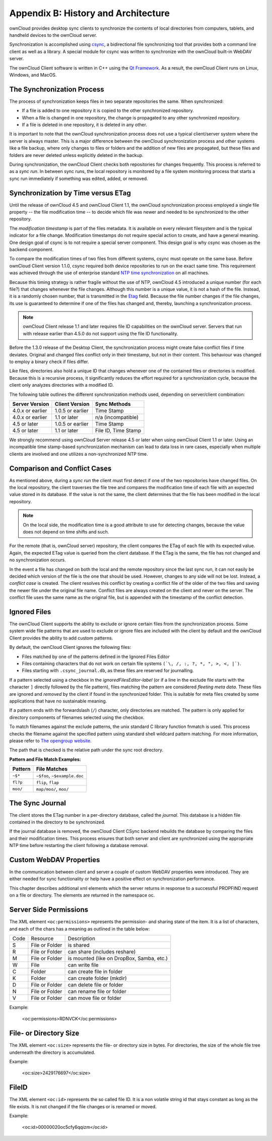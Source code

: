 Appendix B: History and Architecture
====================================

.. index:: architecture

ownCloud provides desktop sync clients to synchronize the contents of local
directories from computers, tablets, and handheld devices to the ownCloud
server.

Synchronization is accomplished using csync_, a bidirectional file
synchronizing tool that provides both a command line client as well as a
library. A special module for csync was written to synchronize with the
ownCloud built-in WebDAV server.

The ownCloud Client software is written in C++ using the `Qt Framework`_. As a
result, the ownCloud Client runs on Linux, Windows, and MacOS.

.. _csync: http://www.csync.org
.. _`Qt Framework`: http://www.qt-project.org

The Synchronization Process
---------------------------

The process of synchronization keeps files in two separate repositories the 
same. When synchronized:

- If a file is added to one repository it is copied to the other synchronized repository.
- When a file is changed in one repository, the change is propagated to any other
  synchronized repository.
- If a file is deleted in one repository, it is deleted in any other.

It is important to note that the ownCloud synchronization process does not use
a typical client/server system where the server is always master.  This is a
major difference between the ownCloud synchronization process and other systems
like a file backup, where only changes to files or folders and the addition of
new files are propagated, but these files and folders are never deleted unless
explicitly deleted in the backup.

During synchronization, the ownCloud Client checks both repositories for
changes frequently. This process is referred to as a *sync run*. In between
sync runs, the local repository is monitored by a file system monitoring
process that starts a sync run immediately if something was edited, added, or
removed.

Synchronization by Time versus ETag
-----------------------------------
.. index:: time stamps, file times, etag, unique id

Until the release of ownCloud 4.5 and ownCloud Client 1.1, the ownCloud
synchronization process employed a single file property -- the file modification
time -- to decide which file was newer and needed to be synchronized to the
other repository.

The *modification timestamp* is part of the files metadata. It is available on
every relevant filesystem and is the typical indicator for a file change.
Modification timestamps do not require special action to create, and have a
general meaning. One design goal of csync is to not require a special server
component. This design goal is why csync was chosen as the backend component.

To compare the modification times of two files from different systems, csync
must operate on the same base. Before ownCloud Client version 1.1.0, csync
required both device repositories to run on the exact same time.  This
requirement was achieved through the use of enterprise standard `NTP time
synchronization`_ on all machines.

Because this timing strategy is rather fragile without the use of NTP, ownCloud
4.5 introduced a unique number (for each file?) that changes whenever the file
changes. Although this number is a unique value, it is not a hash of the file.
Instead, it is a randomly chosen number, that is transmitted in the Etag_
field. Because the file number changes if the file changes, its use is
guaranteed to determine if one of the files has changed and, thereby, launching
a synchronization process.

.. note:: ownCloud Client release 1.1 and later requires file ID capabilities
   on the ownCloud server.  Servers that run with release earlier than 4.5.0 do
   not support using the file ID functionality.

Before the 1.3.0 release of the Desktop Client, the synchronization process
might create false conflict files if time deviates. Original and changed files
conflict only in their timestamp, but not in their content. This behaviour was
changed to employ a binary check if files differ.

Like files, directories also hold a unique ID that changes whenever one of the
contained files or directories is modified. Because this is a recursive
process, it significantly reduces the effort required for a synchronization
cycle, because the client only analyzes directories with a modified ID.


The following table outlines the different synchronization methods used,
depending on server/client combination:

.. index:: compatiblity table

+--------------------+-------------------+----------------------------+
| Server Version     | Client Version    | Sync Methods               |
+====================+===================+============================+
| 4.0.x or earlier   | 1.0.5 or earlier  | Time Stamp                 |
+--------------------+-------------------+----------------------------+
| 4.0.x or earlier   | 1.1 or later      | n/a (incompatible)         |
+--------------------+-------------------+----------------------------+
| 4.5 or later       | 1.0.5 or earlier  | Time Stamp                 |
+--------------------+-------------------+----------------------------+
| 4.5 or later       | 1.1 or later      | File ID, Time Stamp        |
+--------------------+-------------------+----------------------------+

We strongly recommend using ownCloud Server release 4.5 or later when using
ownCloud Client 1.1 or later. Using an incompatible time stamp-based
synchronization mechanism can lead to data loss in rare cases, especially when
multiple clients are involved and one utilizes a non-synchronized NTP time.

.. _`NTP time synchronization`: http://en.wikipedia.org/wiki/Network_Time_Protocol
.. _Etag: http://en.wikipedia.org/wiki/HTTP_ETag

Comparison and Conflict Cases
-----------------------------

As mentioned above, during a *sync run* the client must first detect if one of
the two repositories have changed files. On the local repository, the client
traverses the file tree and compares the modification time of each file with an
expected value stored in its database. If the value is not the same, the client
determines that the file has been modified in the local repository.

.. note:: On the local side, the modification time is a good attribute to use for 
   detecting changes, because
   the value does not depend on time shifts and such.

For the remote (that is, ownCloud server) repository, the client compares the
ETag of each file with its expected value. Again, the expected ETag value is
queried from the client database. If the ETag is the same, the file has not
changed and no synchronization occurs.

In the event a file has changed on both the local and the remote repository
since the last sync run, it can not easily be decided which version of the file
is the one that should be used. However, changes to any side will not be lost.  Instead,
a *conflict case* is created. The client resolves this conflict by creating a
conflict file of the older of the two files and saving the newer file under the
original file name. Conflict files are always created on the client and never
on the server. The conflict file uses the same name as the original file, but
is appended with the timestamp of the conflict detection.


.. _ignored-files-label:

Ignored Files
-------------

The ownCloud Client supports the ability to exclude or ignore certain files
from the synchronization process. Some system wide file patterns that are used
to exclude or ignore files are included with the client by default and the
ownCloud Client provides the ability to add custom patterns.

By default, the ownCloud Client ignores the following files:

* Files matched by one of the patterns defined in the Ignored Files Editor
* Files containing characters that do not work on certain file systems ``(`\, /, :, ?, *, ", >, <, |`)``.
* Files starting with ``.csync_journal.db``, as these files are reserved for journalling.

If a pattern selected using a checkbox in the `ignoredFilesEditor-label` (or if
a line in the exclude file starts with the character ``]`` directly followed by
the file pattern), files matching the pattern are considered *fleeting meta
data*. These files are ignored and *removed* by the client if found in the
synchronized folder. This is suitable for meta files created by some
applications that have no sustainable meaning.

If a pattern ends with the forwardslash (``/``) character, only directories are
matched. The pattern is only applied for directory components of filenames
selected using the checkbox.

To match filenames against the exclude patterns, the unix standard C library
function fnmatch is used. This process checks the filename against the
specified pattern using standard shell wildcard pattern matching. For more
information, please refer to `The opengroup website
<http://pubs.opengroup.org/onlinepubs/009695399/utilities/xcu_chap02.html#tag_02_13_01>`_.

The path that is checked is the relative path under the sync root directory.

**Pattern and File Match Examples:**

+-----------+------------------------------+
| Pattern   | File Matches                 |
+===========+==============================+
| ``~$*``   | ``~$foo``, ``~$example.doc`` |
+-----------+------------------------------+
| ``fl?p``  | ``flip``, ``flap``           |
+-----------+------------------------------+
| ``moo/``  | ``map/moo/``, ``moo/``       |
+-----------+------------------------------+


The Sync Journal
----------------

The client stores the ETag number in a per-directory database, called the
*journal*.  This database is a hidden file contained in the directory to be
synchronized.

If the journal database is removed, the ownCloud Client CSync backend rebuilds
the database by comparing the files and their modification times. This process
ensures that both server and client are synchronized using the appropriate NTP
time before restarting the client following a database removal.

Custom WebDAV Properties
------------------------

In the communication between client and server a couple of custom WebDAV properties
were introduced. They are either needed for sync functionality or help have a positive
effect on synchronization performance.

This chapter describes additional xml elements which the server returns in response
to a successful PROPFIND request on a file or directory. The elements are returned in
the namespace oc.

Server Side  Permissions
------------------------

The XML element ``<oc:permissions>`` represents the permission- and sharing state of the
item. It is a list of characters, and each of the chars has a meaning as outlined
in the table below:

+----+----------------+-------------------------------------------+
|Code|   Resource     |  Description                              |
+----+----------------+-------------------------------------------+
| S  | File or Folder | is shared                                 |
+----+----------------+-------------------------------------------+
| R  | File or Folder | can share (includes reshare)              |
+----+----------------+-------------------------------------------+
| M  | File or Folder | is mounted (like on DropBox, Samba, etc.) |
+----+----------------+-------------------------------------------+
| W  | File           | can write file                            |
+----+----------------+-------------------------------------------+
| C  | Folder         |can create file in folder                  |
+----+----------------+-------------------------------------------+
| K  | Folder         | can create folder (mkdir)                 |
+----+----------------+-------------------------------------------+
| D  | File or Folder |can delete file or folder                  |
+----+----------------+-------------------------------------------+
| N  | File or Folder | can rename file or folder                 |
+----+----------------+-------------------------------------------+
| V  | File or Folder | can move file or folder                   |
+----+----------------+-------------------------------------------+


Example:

  <oc:permissions>RDNVCK</oc:permissions>

File- or Directory Size
-----------------------

The XML element ``<oc:size>`` represents the file- or directory size in bytes. For
directories, the size of the whole file tree underneath the directory is accumulated.

Example:

  <oc:size>2429176697</oc:size>

FileID
------

The XML element ``<oc:id>`` represents the so called file ID. It is a non volatile string id
that stays constant as long as the file exists. It is not changed if the file changes or
is renamed or moved.

Example:

  <oc:id>00000020oc5cfy6qqizm</oc:id>

